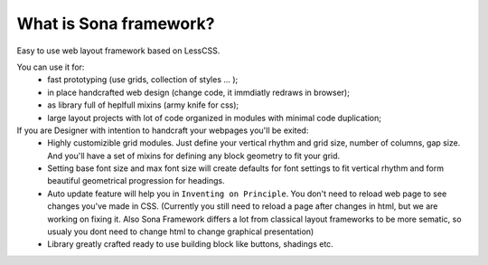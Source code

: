 
What is Sona framework?
=======================

Easy to use web layout framework based on LessCSS.

You can use it for:
 * fast prototyping (use grids, collection of styles ... );
 * in place handcrafted web design (change code, it immdiatly redraws in browser);
 * as library full of heplfull mixins (army knife for css);
 * large layout projects with lot of code organized in modules with minimal code
   duplication;


If you are Designer with intention to handcraft your webpages you'll be exited:
 * Highly customizible grid modules. Just define your vertical rhythm and grid
   size, number of columns, gap size. And you'll have a set of mixins for
   defining any block geometry to fit your grid. 
 * Setting base font size and max font size will create defaults for font
   settings to fit vertical rhythm and form beautiful geometrical progression
   for headings.
 * Auto update feature will help you in ``Inventing on Principle``. You don't
   need to reload web page to see changes you've made in CSS. (Currently you
   still need to reload a page after changes in html, but we are working on
   fixing it. Also Sona Framework differs a lot from classical layout
   frameworks to be more sematic, so usualy you dont need to change html to
   change graphical presentation)
 * Library greatly crafted ready to use building block like buttons, shadings etc.
